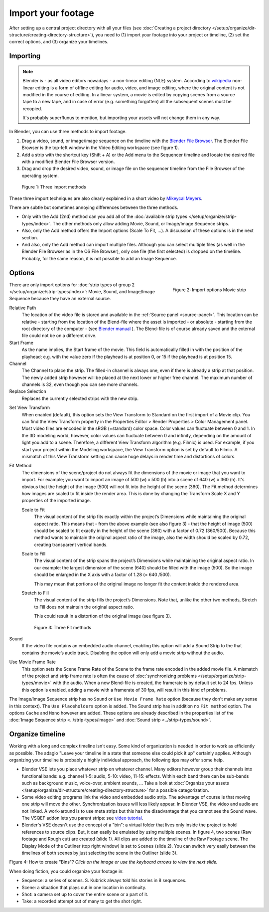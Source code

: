 
*******************
Import your footage
*******************

After setting up a central project directory with all your files
(see :doc:`Creating a project directory </setup/organize/dir-structure/creating-directory-structure>`),
you need to (1) import your footage into your project or timeline,
(2) set the correct options, and (3) organize your timelines.


Importing
=========

.. note::

   Blender is - as all video editors nowadays - a non-linear editing (NLE) system.
   According to `wikipedia <https://en.wikipedia.org/wiki/Non-linear_editing>`_
   non-linear editing is a form of offline editing for audio, video, and image editing,
   where the original content is not modified in the course of editing.
   In a linear system, a movie is edited by copying scenes from a source tape to a new tape,
   and in case of error (e.g. something forgotten) all the subsequent scenes must be recopied.

   It's probably superfluous to mention, but importing your assets will not change them in any way.

In Blender, you can use three methods to import footage.

1. Drag a video, sound, or image/image sequence on the timeline with the
   `Blender File Browser <https://docs.blender.org/manual/en/dev/editors/file_browser.html>`_.
   The Blender File Browser is the top-left window in the Video Editing workspace (see figure 1).
2. Add a strip with the shortcut key (Shift + A) or the Add menu to the
   Sequencer timeline and locate the desired file with a modified Blender File Browser version.
3. Drag and drop the desired video, sound, or image file on the sequencer
   timeline from the File Browser of the operating system.

.. figure:: img/methods.gif
   :alt: Import methods

   Figure 1: Three import methods

These three import techniques are also clearly explained in a short video by
`Mikeycal Meyers <https://www.youtube.com/watch?v=zslAZxC29rk>`_.

There are subtle but sometimes annoying differences between the three methods.

- Only with the Add (2nd) method can you add all of the
  :doc:`available strip types </setup/organize/strip-types/index>`.
  The other methods only allow adding Movie, Sound, or Image/Image Sequence strips.
- Also, only the Add method offers the Import options (Scale To Fit, ...).
  A discussion of these options is in the next section.
- And also, only the Add method can import multiple files.
  Although you can select multiple files (as well in the Blender File Browser as in the OS File Browser),
  only one file (the first selected) is dropped on the timeline.
  Probably, for the same reason, it is not possible to add an Image Sequence.

Options
=======

.. figure:: img/options-moviestrip.png
   :alt: Import options Movie strip
   :scale: 70%
   :align: right

   Figure 2: Import options Movie strip

There are only import options for :doc:`strip types of group 2 </setup/organize/strip-types/index>`:
Movie, Sound, and Image/Image Sequence because they have an external source.

Relative Path
     The location of the video file is stored and available in the :ref:`Source panel <source-panel>`.
     This location can be relative - starting from the location of the Blend-file
     where the asset is imported - or absolute - starting from the root directory of the computer -
     (see `Blender manual <https://docs.blender.org/manual/en/dev/files/blend/open_save.html#relative-paths>`_ ).
     The Blend-file is of course already saved and the external file could not be on a different drive.

Start Frame
     As the name implies, the Start frame of the movie.
     This field is automatically filled in with the position of the playhead;
     e.g. with the value zero if the playhead is at position 0, or 15 if the playhead is at position 15.

Channel
     The Channel to place the strip. The filled-in channel is always one,
     even if there is already a strip at that position.
     The newly added strip however will be placed at the next lower or higher free channel.
     The maximum number of channels is 32, even though you can see more channels.

Replace Selection
     Replaces the currently selected strips with the new strip.

.. todo::
     The Replace Selection option does not seem to do anything.

Set View Transform
    When enabled (default), this option sets the View Transform to Standard on the first import of a Movie clip.
    You can find the View Transform property in the Properties Editor > Render Properties > Color Management panel.
    Most video files are encoded in the sRGB (=standard) color space.
    Color values can fluctuate between 0 and 1. In the 3D modeling world,
    however, color values can fluctuate between 0 and infinity, depending on the amount of light you add to a scene.
    Therefore, a different View Transform algorithm (e.g. Filmic) is used.
    For example, if you start your project within the Modeling workspace,
    the View Transform option is set by default to Filmic.
    A mismatch of this View Transform setting can cause huge delays in render time and distortions of colors.

Fit Method
    The dimensions of the scene/project do not always fit the dimensions of the movie or image that you want to import.
    For example; you want to import an image of 500 (w) x 500 (h) into a scene of 640 (w) x 360 (h).
    It's obvious that the height of the image (500) will not fit into the height of the scene (360).
    The Fit method determines how images are scaled to fit inside the render area.
    This is done by changing the Transform Scale X and Y properties of the imported image.

    Scale to Fit
        The visual content of the strip fits exactly within the
        project’s Dimensions while maintaining the original aspect ratio.
        This means that -  from the above example (see also figure 3) - that the height of image (500)
        should be scaled to fit exactly in the height of the scene (360) with a factor of 0.72 (360/500).
        Because this method wants to maintain the original aspect ratio of the image,
        also the width should be scaled by 0.72, creating transparent vertical bands.
    Scale to Fill
        The visual content of the strip spans the project’s Dimensions while maintaining the original aspect ratio.
        In our example: the largest dimension of the scene (640) should be filled with the image (500).
        So the image should be enlarged in the X axis with a factor of 1.28 (= 640 /500).

        This may mean that portions of the original image no longer fit the content inside the rendered area.
    Stretch to Fill
        The visual content of the strip fills the project’s Dimensions.
        Note that, unlike the other two methods, Stretch to Fill does not maintain the original aspect ratio.

        This could result in a distortion of the original image (see figure 3).

    .. figure:: img/scale-methods.svg
       :alt: Import methods

       Figure 3: Three Fit methods

Sound
    If the video file contains an embedded audio channel,
    enabling this option will add a Sound Strip to the that contains the movie’s audio track.
    Disabling the option will only add a movie strip without the audio.

Use Movie Frame Rate
    This option sets the Scene Frame Rate of the Scene to the frame rate encoded in the added movie file.
    A mismatch of the project and strip frame rate is often the cause of
    :doc:`synchronizing problems </setup/organize/strip-types/movie>` with the audio.
    When a new Blend-file is created, the framerate is by default set to 24 fps.
    Unless this option is enabled, adding a movie with a framerate of 30 fps, will result in this kind of problems.

The Image/Image Sequence strip has no ``Sound`` or ``Use Movie Frame Rate`` option
(because they don't make any sense in this context). The ``Use Placeholders`` option is added.
The Sound strip has in addition no ``Fit method`` option. The options ``Cache`` and ``Mono`` however are added.
These options are already described in the properties list of the
:doc:`Image Sequence strip <../strip-types/image>` and :doc:`Sound strip <../strip-types/sound>`.


Organize timeline
=================

Working with a long and complex timeline isn't easy.
Some kind of organization is needed in order to work as efficiently as possible.
The adagio "Leave your timeline in a state that someone else could pick it up" certainly applies.
Although organizing your timeline is probably a highly individual approach,
the following tips may offer some help.

- Blender VSE lets you place whatever strip on whatever channel.
  Many editors however group their channels into functional bands: e.g.
  channel 1-5: audio, 5-10: video, 11-15: effects.
  Within each band there can be sub-bands such as background music, voice-over, ambient sounds, ...
  Take a look at :doc:`Organize your assets </setup/organize/dir-structure/creating-directory-structure>` for a possible categorization.
- Some video editing programs link the video and embedded audio strip.
  The advantage of course is that moving one strip will move the other.
  Synchronization issues will less likely appear. In Blender VSE, the video and audio are not linked.
  A work-around is to use meta strips but this has the disadvantage that you cannot see the Sound wave.
  The VSQEF addon lets you parent strips: see `video tutorial <https://www.youtube.com/watch?v=rJg8xH8PyGc&t=40s>`_.
- Blender's VSE doesn't use the concept of a "bin": a virtual folder
  that lives only inside the project to hold references to source clips.
  But, it can easily be emulated by using multiple scenes.
  In figure 4, two scenes (Raw footage and Rough cut) are created (slide 1).
  All clips are added to the timeline of the Raw Footage scene.
  The Display Mode of the Outliner (top right window) is set to ``Scenes`` (slide 2).
  You can switch very easily between the timelines of both scenes by just selecting the scene in the Outliner (slide 3).

.. raw:: html

    <object data="/_static/images/bins.svg" type="image/svg+xml"></object>

Figure 4: How to create "Bins"? *Click on the image or use the keyboard arrows to view the next slide.*

When doing fiction, you could organize your footage in:

- Sequence: a series of scenes. S. Kubrick always told his stories in 8 sequences.
- Scene: a situation that plays out in one location in continuity.
- Shot: a camera set up to cover the entire scene or a part of it.
- Take: a recorded attempt out of many to get the shot right.
